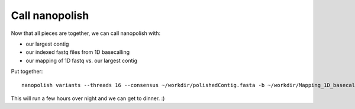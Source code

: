 Call nanopolish
---------------

Now that all pieces are together, we can call nanopolish with:

- our largest contig
- our indexed fastq files from 1D basecalling
- our mapping of 1D fastq vs. our largest contig

Put together::

  nanopolish variants --threads 16 --consensus ~/workdir/polishedContig.fasta -b ~/workdir/Mapping_1D_basecall_to_assembly/mapping.sorted.bam -r ~/workdir/Results/1D_basecall.fastq -g ~/workdir/canu_assembly/largestContig.fasta

This will run a few hours over night and we can get to dinner. :)
